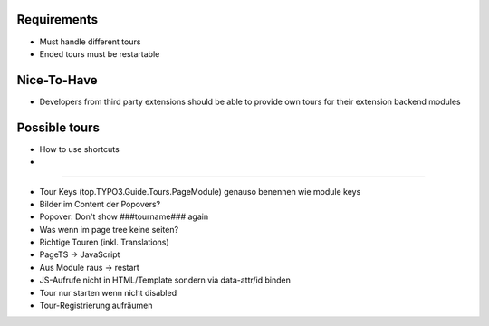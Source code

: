 


Requirements
============

* Must handle different tours
* Ended tours must be restartable


Nice-To-Have
============

* Developers from third party extensions should be able to provide own tours for their extension backend modules



Possible tours
==============

* How to use shortcuts
* 


==============

* Tour Keys (top.TYPO3.Guide.Tours.PageModule) genauso benennen wie module keys
* Bilder im Content der Popovers?
* Popover: Don't show ###tourname### again
* Was wenn im page tree keine seiten?




* Richtige Touren (inkl. Translations)
* PageTS -> JavaScript 
* Aus Module raus -> restart
* JS-Aufrufe nicht in HTML/Template sondern via data-attr/id binden
* Tour nur starten wenn nicht disabled
* Tour-Registrierung aufräumen
